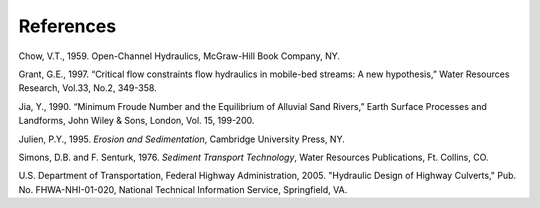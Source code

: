 .. vim: syntax=rst

References
==========

Chow, V.T., 1959.
Open-Channel Hydraulics, McGraw-Hill Book Company, NY.

Grant, G.E., 1997.
“Critical flow constraints flow hydraulics in mobile-bed streams: A new hypothesis,” Water Resources Research, Vol.33, No.2, 349-358.

Jia, Y., 1990.
“Minimum Froude Number and the Equilibrium of Alluvial Sand Rivers,” Earth Surface Processes and Landforms, John Wiley & Sons, London, Vol.
15, 199-200.

Julien, P.Y., 1995.
*Erosion and Sedimentation*, Cambridge University Press, NY.

Simons, D.B.
and F.
Senturk, 1976.
*Sediment Transport Technology*, Water Resources Publications, Ft.
Collins, CO.

U.S.
Department of Transportation, Federal Highway Administration, 2005.
"Hydraulic Design of Highway Culverts," Pub.
No.
FHWA-NHI-01-020, National Technical Information Service, Springfield, VA.
